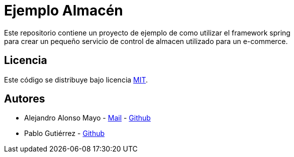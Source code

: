= Ejemplo Almacén
Este repositorio contiene un proyecto de ejemplo de como utilizar el framework spring
para crear un pequeño servicio de control de almacen utilizado para un e-commerce.

== Licencia

Este código se distribuye bajo licencia link:https://github.com/PulsePro/ejemplo-almacen/blob/main/LICENSE[MIT].

== Autores

- Alejandro Alonso Mayo - mailto:alejandroalonsomayo@gmail.com[Mail] - link:https://github.com/AlejandroAM91[Github]
- Pablo Gutiérrez - link:https://github.com/pabloguti[Github]
